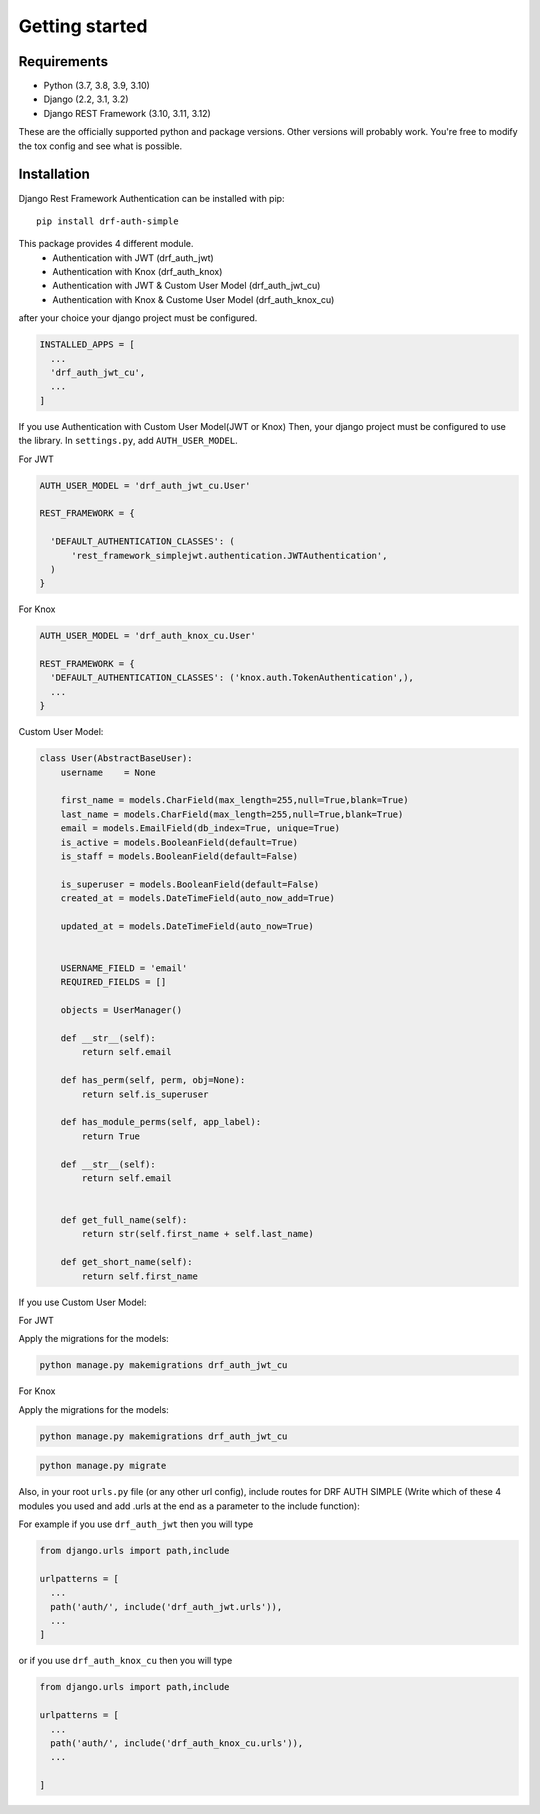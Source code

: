 .. _getting_started:

Getting started
===============

Requirements
------------

* Python (3.7, 3.8, 3.9, 3.10)
* Django (2.2, 3.1, 3.2)
* Django REST Framework (3.10, 3.11, 3.12)

These are the officially supported python and package versions.  Other versions
will probably work.  You're free to modify the tox config and see what is
possible.

Installation
------------

Django Rest Framework Authentication can be installed with pip::

  pip install drf-auth-simple

This package provides 4 different module.
 * Authentication with JWT (drf_auth_jwt)
 * Authentication with Knox (drf_auth_knox)
 * Authentication with JWT & Custom User Model (drf_auth_jwt_cu)
 * Authentication with Knox & Custome User Model (drf_auth_knox_cu)

after your choice your django project must be configured.

.. code-block:: python

  INSTALLED_APPS = [
    ...
    'drf_auth_jwt_cu',
    ...
  ] 


If you use Authentication with Custom User Model(JWT or Knox)
Then, your django project must be configured to use the library.  In ``settings.py``, add
``AUTH_USER_MODEL``.


For JWT 

.. code-block:: python

  AUTH_USER_MODEL = 'drf_auth_jwt_cu.User'

  REST_FRAMEWORK = {

    'DEFAULT_AUTHENTICATION_CLASSES': (
        'rest_framework_simplejwt.authentication.JWTAuthentication',
    )
  }

For Knox 

.. code-block:: python

  AUTH_USER_MODEL = 'drf_auth_knox_cu.User'

  REST_FRAMEWORK = {
    'DEFAULT_AUTHENTICATION_CLASSES': ('knox.auth.TokenAuthentication',),
    ...
  }


Custom User Model: 

.. code-block:: python

  class User(AbstractBaseUser):
      username    = None

      first_name = models.CharField(max_length=255,null=True,blank=True)
      last_name = models.CharField(max_length=255,null=True,blank=True)
      email = models.EmailField(db_index=True, unique=True)
      is_active = models.BooleanField(default=True)
      is_staff = models.BooleanField(default=False)

      is_superuser = models.BooleanField(default=False)
      created_at = models.DateTimeField(auto_now_add=True)

      updated_at = models.DateTimeField(auto_now=True)


      USERNAME_FIELD = 'email'
      REQUIRED_FIELDS = []

      objects = UserManager()

      def __str__(self):
          return self.email   

      def has_perm(self, perm, obj=None):
          return self.is_superuser

      def has_module_perms(self, app_label):
          return True
      
      def __str__(self):
          return self.email


      def get_full_name(self):
          return str(self.first_name + self.last_name)

      def get_short_name(self):
          return self.first_name

If you use Custom User Model:

For JWT

Apply the migrations for the models:

.. code-block:: bash

  python manage.py makemigrations drf_auth_jwt_cu



For Knox

Apply the migrations for the models:

.. code-block:: bash

  python manage.py makemigrations drf_auth_jwt_cu


.. code-block:: bash

  python manage.py migrate

Also, in your root ``urls.py`` file (or any other url config), include routes
for DRF AUTH SIMPLE (Write which of these 4 modules you used and add .urls at the end as a parameter to the include function):

For example if you use ``drf_auth_jwt`` then you will type 

.. code-block:: python

  from django.urls import path,include

  urlpatterns = [
    ...
    path('auth/', include('drf_auth_jwt.urls')),
    ...
  ]

or if you use ``drf_auth_knox_cu`` then you will type

.. code-block:: python

  from django.urls import path,include

  urlpatterns = [
    ...
    path('auth/', include('drf_auth_knox_cu.urls')),
    ...
      
  ]

